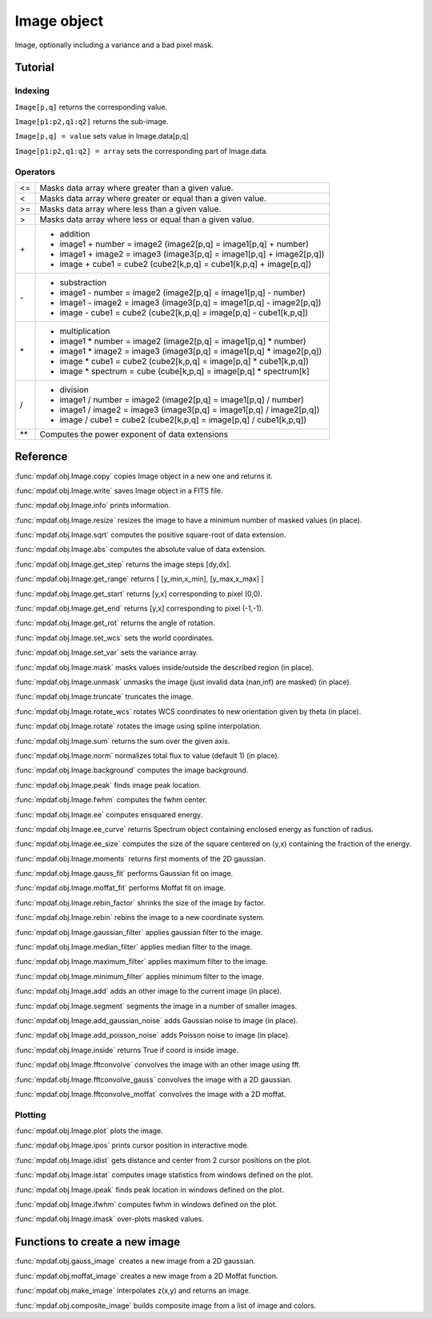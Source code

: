 Image object
************

Image, optionally including a variance and a bad pixel mask.


Tutorial
========


Indexing
--------

``Image[p,q]`` returns the corresponding value.

``Image[p1:p2,q1:q2]`` returns the sub-image.

``Image[p,q] = value`` sets value in Image.data[p,q]

``Image[p1:p2,q1:q2] = array`` sets the corresponding part of Image.data.


Operators
---------

+------+------------------------------------------------------------------------+
| <=   | Masks data array where greater than a given value.                     |
+------+------------------------------------------------------------------------+
| <    | Masks data array where greater or equal than a given value.            |
+------+------------------------------------------------------------------------+
| >=   | Masks data array where less than a given value.                        |
+------+------------------------------------------------------------------------+
| >    | Masks data array where less or equal than a given value.               |
+------+------------------------------------------------------------------------+
| \+   | - addition                                                             |
|      | - image1 + number = image2 (image2[p,q] = image1[p,q] + number)        |
|      | - image1 + image2 = image3 (image3[p,q] = image1[p,q] + image2[p,q])   |
|      | - image + cube1 = cube2 (cube2[k,p,q] = cube1[k,p,q] + image[p,q])     |
+------+------------------------------------------------------------------------+	  
| \-   | - substraction                                                         |
|      | - image1 - number = image2 (image2[p,q] = image1[p,q] - number)        |
|      | - image1 - image2 = image3 (image3[p,q] = image1[p,q] - image2[p,q])   |
|      | - image - cube1 = cube2 (cube2[k,p,q] = image[p,q] - cube1[k,p,q])     |
+------+------------------------------------------------------------------------+
| \*   | - multiplication                                                       |
|      | - image1 \* number = image2 (image2[p,q] = image1[p,q] \* number)      |
|      | - image1 \* image2 = image3 (image3[p,q] = image1[p,q] \* image2[p,q]) |
|      | - image \* cube1 = cube2 (cube2[k,p,q] = image[p,q] \* cube1[k,p,q])   |
|      | - image \* spectrum = cube (cube[k,p,q] = image[p,q] \* spectrum[k]    |
+------+------------------------------------------------------------------------+
| /    | - division                                                             |
|      | - image1 / number = image2 (image2[p,q] = image1[p,q] / number)        |
|      | - image1 / image2 = image3 (image3[p,q] = image1[p,q] / image2[p,q])   |
|      | - image / cube1 = cube2 (cube2[k,p,q] = image[p,q] / cube1[k,p,q])     |
+------+------------------------------------------------------------------------+	  
| \*\* | Computes the power exponent of data extensions                         |
+------+------------------------------------------------------------------------+


Reference
=========

:func:`mpdaf.obj.Image.copy` copies Image object in a new one and returns it.

:func:`mpdaf.obj.Image.write` saves Image object in a FITS file.

:func:`mpdaf.obj.Image.info` prints information.

:func:`mpdaf.obj.Image.resize` resizes the image to have a minimum number of masked values (in place).

:func:`mpdaf.obj.Image.sqrt` computes the positive square-root of data extension.

:func:`mpdaf.obj.Image.abs` computes the absolute value of data extension.
        
:func:`mpdaf.obj.Image.get_step` returns the image steps [dy,dx].

:func:`mpdaf.obj.Image.get_range` returns [ [y_min,x_min], [y_max,x_max] ]

:func:`mpdaf.obj.Image.get_start` returns [y,x] corresponding to pixel (0,0).

:func:`mpdaf.obj.Image.get_end` returns [y,x] corresponding to pixel (-1,-1).

:func:`mpdaf.obj.Image.get_rot` returns the angle of rotation.

:func:`mpdaf.obj.Image.set_wcs` sets the world coordinates.

:func:`mpdaf.obj.Image.set_var` sets the variance array.

:func:`mpdaf.obj.Image.mask` masks values inside/outside the described region (in place).

:func:`mpdaf.obj.Image.unmask` unmasks the image (just invalid data (nan,inf) are masked) (in place).

:func:`mpdaf.obj.Image.truncate` truncates the image.

:func:`mpdaf.obj.Image.rotate_wcs` rotates WCS coordinates to new orientation given by theta (in place).

:func:`mpdaf.obj.Image.rotate` rotates the image using spline interpolation.

:func:`mpdaf.obj.Image.sum` returns the sum over the given axis.

:func:`mpdaf.obj.Image.norm` normalizes total flux to value (default 1) (in place).

:func:`mpdaf.obj.Image.background` computes the image background.

:func:`mpdaf.obj.Image.peak` finds image peak location.

:func:`mpdaf.obj.Image.fwhm` computes the fwhm center. 

:func:`mpdaf.obj.Image.ee` computes ensquared energy.

:func:`mpdaf.obj.Image.ee_curve` returns Spectrum object containing enclosed energy as function of radius.

:func:`mpdaf.obj.Image.ee_size` computes the size of the square centered on (y,x) containing the fraction of the energy.

:func:`mpdaf.obj.Image.moments` returns first moments of the 2D gaussian.

:func:`mpdaf.obj.Image.gauss_fit` performs Gaussian fit on image.

:func:`mpdaf.obj.Image.moffat_fit` performs Moffat fit on image.

:func:`mpdaf.obj.Image.rebin_factor` shrinks the size of the image by factor.

:func:`mpdaf.obj.Image.rebin` rebins the image to a new coordinate system.

:func:`mpdaf.obj.Image.gaussian_filter` applies gaussian filter to the image.

:func:`mpdaf.obj.Image.median_filter` applies median filter to the image.

:func:`mpdaf.obj.Image.maximum_filter` applies maximum filter to the image.

:func:`mpdaf.obj.Image.minimum_filter` applies minimum filter to the image.

:func:`mpdaf.obj.Image.add` adds an other image to the current image (in place).

:func:`mpdaf.obj.Image.segment` segments the image in a number of smaller images.

:func:`mpdaf.obj.Image.add_gaussian_noise` adds Gaussian noise to image (in place).

:func:`mpdaf.obj.Image.add_poisson_noise` adds Poisson noise to image (in place).

:func:`mpdaf.obj.Image.inside` returns True if coord is inside image.

:func:`mpdaf.obj.Image.fftconvolve` convolves the image with an other image using fft.

:func:`mpdaf.obj.Image.fftconvolve_gauss` convolves the image with a 2D gaussian.

:func:`mpdaf.obj.Image.fftconvolve_moffat` convolves the image with a 2D moffat.


Plotting
--------

:func:`mpdaf.obj.Image.plot` plots the image.

:func:`mpdaf.obj.Image.ipos` prints cursor position in interactive mode.

:func:`mpdaf.obj.Image.idist` gets distance and center from 2 cursor positions on the plot.

:func:`mpdaf.obj.Image.istat` computes image statistics from windows defined on the plot.

:func:`mpdaf.obj.Image.ipeak` finds peak location in windows defined on the plot.

:func:`mpdaf.obj.Image.ifwhm` computes fwhm in windows defined on the plot.

:func:`mpdaf.obj.Image.imask` over-plots masked values.
 

Functions to create a new image
===============================
            
:func:`mpdaf.obj.gauss_image` creates a new image from a 2D gaussian.
      
:func:`mpdaf.obj.moffat_image` creates a new image from a 2D Moffat function.

:func:`mpdaf.obj.make_image` interpolates z(x,y) and returns an image.

:func:`mpdaf.obj.composite_image` builds composite image from a list of image and colors.
